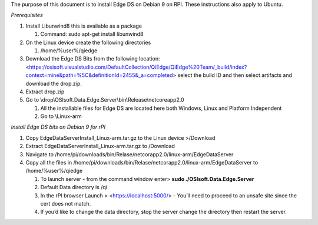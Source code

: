 

The purpose of this document is to install Edge DS on Debian 9 on RPI. These
instructions also apply to Ubuntu.

*Prerequisites*

1.  Install Libunwind8 this is available as a package

    1.  Command: sudo apt-get install libunwind8

2.  On the Linux device create the following directories

    1.  /home/%user%/qiedge

3.  Download the Edge DS Bits from the following location:
    <https://osisoft.visualstudio.com/DefaultCollection/QiEdge/QiEdge%20Team/_build/index?context=mine&path=%5C&definitionId=2455&_a=completed>
    select the build ID and then select artifacts and download the drop.zip.

4.  Extract drop.zip

5.  Go to \\drop\\OSIsoft.Data.Edge.Server\\bin\\Release\\netcoreapp2.0

    1.  All the installable files for Edge DS are located here both Windows,
        Linux and Platform Independent

    2.  Go to \\Linux-arm

*Install Edge DS bits on Debian 9 for rPI*

1.  Copy EdgeDataServerInstall_Linux-arm.tar.gz to the Linux device \>/Download

2.  Extract EdgeDataServerInstall_Linux-arm.tar.gz to /Download

3.  Navigate to
    /home/pi/downloads/bin/Relase/netcorapp2.0/linux-arm/EdgeDataServer

4.  Copy all the files in
    /home/pi/downloads/bin/Relase/netcorapp2.0/linux-arm/EdgeDataServer to
    /home/%user%/qiedge

    1.  To launch server - from the command window enter\> **sudo
        ./OSIsoft.Data.Edge.Server**

    2.  Default Data directory is /qi

    3.  In the rPI browser Launch \> <https://localhost:5000/> - You’ll need to
        proceed to an unsafe site since the cert does not match.

    4.  If you’d like to change the data directory, stop the server change the
        directory then restart the server.

